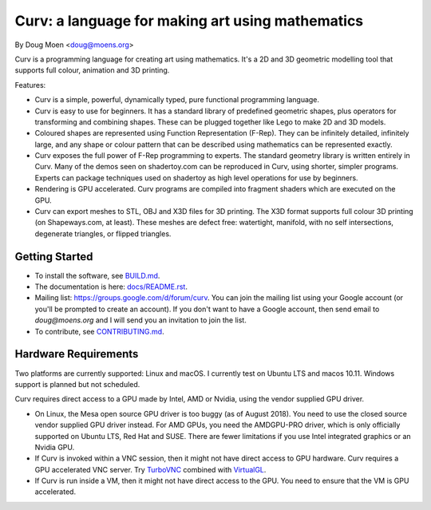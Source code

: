 =================================================
Curv: a language for making art using mathematics
=================================================

By Doug Moen <doug@moens.org>

|twistor| |shreks_donut|

.. |twistor| image:: docs/images/torus.png
.. |shreks_donut| image:: docs/images/shreks_donut.png

Curv is a programming language for creating art using mathematics.
It's a 2D and 3D geometric modelling tool that supports full colour,
animation and 3D printing.

Features:

* Curv is a simple, powerful, dynamically typed, pure functional
  programming language.
* Curv is easy to use for beginners. It has a standard library of
  predefined geometric shapes, plus operators for transforming and
  combining shapes. These can be plugged together like Lego to make 2D and 3D
  models.
* Coloured shapes are represented using Function Representation (F-Rep).
  They can be infinitely detailed, infinitely large, and any shape or colour
  pattern that can be described using mathematics can be represented exactly.
* Curv exposes the full power of F-Rep programming to experts.
  The standard geometry library is written entirely in Curv.
  Many of the demos seen on shadertoy.com can be reproduced in Curv,
  using shorter, simpler programs. Experts can package techniques used on
  shadertoy as high level operations for use by beginners.
* Rendering is GPU accelerated. Curv programs are compiled into fragment
  shaders which are executed on the GPU.
* Curv can export meshes to STL, OBJ and X3D files for 3D printing.
  The X3D format supports full colour 3D printing (on Shapeways.com, at least).
  These meshes are defect free: watertight, manifold, with no self
  intersections, degenerate triangles, or flipped triangles.

Getting Started
===============
* To install the software, see `<BUILD.md>`_.
* The documentation is here: `<docs/README.rst>`_.
* Mailing list: `<https://groups.google.com/d/forum/curv>`_.
  You can join the mailing list using your Google account (or you'll be prompted to create an account).
  If you don't want to have a Google account, then send email to `doug@moens.org`
  and I will send you an invitation to join the list.
* To contribute, see `<CONTRIBUTING.md>`_.

Hardware Requirements
=====================
Two platforms are currently supported: Linux and macOS. I currently test
on Ubuntu LTS and macos 10.11. Windows support is planned but not scheduled.

Curv requires direct access to a GPU made by Intel, AMD or Nvidia, using the
vendor supplied GPU driver.

* On Linux, the Mesa open source GPU driver is too buggy (as of August 2018).
  You need to use the closed source vendor supplied GPU driver instead.
  For AMD GPUs, you need the AMDGPU-PRO driver, which is
  only officially supported on Ubuntu LTS, Red Hat and SUSE. There are
  fewer limitations if you use Intel integrated graphics or an Nvidia GPU.
* If Curv is invoked within a VNC session, then it might not have direct
  access to GPU hardware. Curv requires a GPU accelerated VNC server.
  Try `TurboVNC`_ combined with `VirtualGL`_.
* If Curv is run inside a VM, then it might not have direct access to the GPU.
  You need to ensure that the VM is GPU accelerated.

.. _`TurboVNC`: https://turbovnc.org/About/Introduction
.. _`VirtualGL`: https://virtualgl.org/About/Introduction

..
  In the future, the geometry engine will be rewritten for scaleability
  and performance. I anticipate you will then need a GPU that supports one of
  the following standards: OpenGL 4.3, macOS Metal, DX12 or Vulkan.
  For laptops, the cutoff will be somewhere between 2012 and 2013 as the year of
  manufacture.
